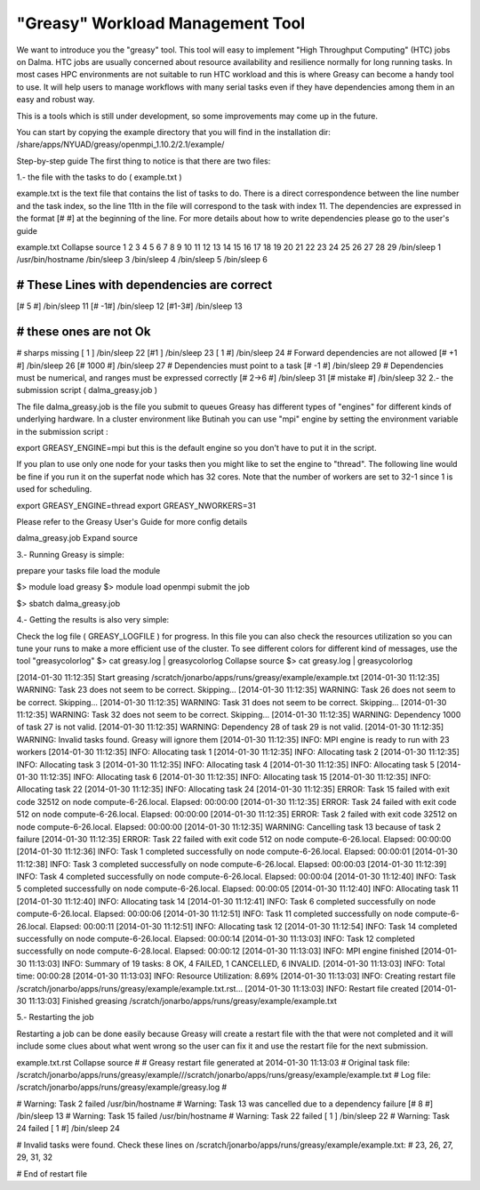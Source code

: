 "Greasy" Workload Management Tool
==================================

We want to introduce you the "greasy" tool. This tool will easy to implement "High Throughput Computing" (HTC) jobs on Dalma. HTC jobs  are usually concerned about resource availability and resilience normally for long running tasks. In most cases HPC environments are not suitable to run HTC workload and this is where Greasy can become a handy tool to use. It will help users to manage workflows with many serial tasks even if they have dependencies among them in an easy and robust way.


This is a tools which is still under development, so some improvements may come up in the future.

You can start by copying the example directory that you will find in the installation dir: 
/share/apps/NYUAD/greasy/openmpi_1.10.2/2.1/example/

Step-by-step guide
The first thing to notice is that there are two  files:


1.- the file with the tasks to do ( example.txt )

example.txt is the text file that contains the list of tasks to do.
There is a direct correspondence between the line number and the task index, so the line 11th in the file will correspond to the task with index 11.
The dependencies are expressed in the format [#  #] at the beginning of the line.
For more details about how to write dependencies please go to the user's guide

example.txt Collapse source
1
2
3
4
5
6
7
8
9
10
11
12
13
14
15
16
17
18
19
20
21
22
23
24
25
26
27
28
29
/bin/sleep 1
/usr/bin/hostname
/bin/sleep 3
/bin/sleep 4
/bin/sleep 5
/bin/sleep 6
 
###########################################
# These Lines with dependencies are correct 
###########################################
[# 5 #]         /bin/sleep 11 
[# -1#]         /bin/sleep 12
[#1-3#]         /bin/sleep 13
 
#########################
# these ones are not Ok
#########################
# sharps missing
[ 1 ]           /bin/sleep 22
[#1 ]           /bin/sleep 23
[ 1 #]          /bin/sleep 24
# Forward dependencies are not allowed
[# +1 #]        /bin/sleep 26
[# 1000 #]      /bin/sleep 27
# Dependencies must point to a task
[# -1 #]        /bin/sleep 29
# Dependencies must be numerical, and ranges must be expressed correctly
[# 2->6 #]      /bin/sleep 31
[# mistake #]   /bin/sleep 32
2.- the submission script ( dalma_greasy.job )


The file  dalma_greasy.job is the file you submit to queues
Greasy has different types of "engines" for different kinds of underlying hardware. In a cluster environment like Butinah you can use "mpi" engine by setting the environment variable in the submission script :


export GREASY_ENGINE=mpi
but this is the default engine so you don't have to put it in the script.

If you plan to use only one node for your tasks then you might like to set the engine to "thread". The following line would be fine if you run it on the superfat node which has 32 cores. Note that the number of workers are set to 32-1 since 1 is used for scheduling.
 

export GREASY_ENGINE=thread
export GREASY_NWORKERS=31
 

Please refer to the Greasy User's Guide for more config details

dalma_greasy.job Expand source
 

3.- Running Greasy  is simple: 

prepare your tasks file
load the module

 

$> module load greasy
$> module load openmpi
submit the job

$> sbatch dalma_greasy.job
 

4.- Getting the results  is also very simple: 

Check the log file ( GREASY_LOGFILE ) for progress. In this file you can also check the resources utilization so you can tune your runs to make a more efficient use of the cluster.
To see different colors for different kind of messages, use the tool "greasycolorlog"
$> cat greasy.log | greasycolorlog Collapse source
$> cat greasy.log | greasycolorlog
 
[2014-01-30 11:12:35] Start greasing /scratch/jonarbo/apps/runs/greasy/example/example.txt
[2014-01-30 11:12:35] WARNING: Task 23 does not seem to be correct. Skipping...
[2014-01-30 11:12:35] WARNING: Task 26 does not seem to be correct. Skipping...
[2014-01-30 11:12:35] WARNING: Task 31 does not seem to be correct. Skipping...
[2014-01-30 11:12:35] WARNING: Task 32 does not seem to be correct. Skipping...
[2014-01-30 11:12:35] WARNING: Dependency 1000 of task 27 is not valid.
[2014-01-30 11:12:35] WARNING: Dependency 28 of task 29 is not valid.
[2014-01-30 11:12:35] WARNING: Invalid tasks found. Greasy will ignore them
[2014-01-30 11:12:35] INFO: MPI engine is ready to run with 23 workers
[2014-01-30 11:12:35] INFO: Allocating task 1
[2014-01-30 11:12:35] INFO: Allocating task 2
[2014-01-30 11:12:35] INFO: Allocating task 3
[2014-01-30 11:12:35] INFO: Allocating task 4
[2014-01-30 11:12:35] INFO: Allocating task 5
[2014-01-30 11:12:35] INFO: Allocating task 6
[2014-01-30 11:12:35] INFO: Allocating task 15
[2014-01-30 11:12:35] INFO: Allocating task 22
[2014-01-30 11:12:35] INFO: Allocating task 24
[2014-01-30 11:12:35] ERROR: Task 15 failed with exit code 32512 on node compute-6-26.local. Elapsed: 00:00:00
[2014-01-30 11:12:35] ERROR: Task 24 failed with exit code 512 on node compute-6-26.local. Elapsed: 00:00:00
[2014-01-30 11:12:35] ERROR: Task 2 failed with exit code 32512 on node compute-6-26.local. Elapsed: 00:00:00
[2014-01-30 11:12:35] WARNING: Cancelling task 13 because of task 2 failure
[2014-01-30 11:12:35] ERROR: Task 22 failed with exit code 512 on node compute-6-26.local. Elapsed: 00:00:00
[2014-01-30 11:12:36] INFO: Task 1 completed successfully on node compute-6-26.local. Elapsed: 00:00:01
[2014-01-30 11:12:38] INFO: Task 3 completed successfully on node compute-6-26.local. Elapsed: 00:00:03
[2014-01-30 11:12:39] INFO: Task 4 completed successfully on node compute-6-26.local. Elapsed: 00:00:04
[2014-01-30 11:12:40] INFO: Task 5 completed successfully on node compute-6-26.local. Elapsed: 00:00:05
[2014-01-30 11:12:40] INFO: Allocating task 11
[2014-01-30 11:12:40] INFO: Allocating task 14
[2014-01-30 11:12:41] INFO: Task 6 completed successfully on node compute-6-26.local. Elapsed: 00:00:06
[2014-01-30 11:12:51] INFO: Task 11 completed successfully on node compute-6-26.local. Elapsed: 00:00:11
[2014-01-30 11:12:51] INFO: Allocating task 12
[2014-01-30 11:12:54] INFO: Task 14 completed successfully on node compute-6-26.local. Elapsed: 00:00:14
[2014-01-30 11:13:03] INFO: Task 12 completed successfully on node compute-6-28.local. Elapsed: 00:00:12
[2014-01-30 11:13:03] INFO: MPI engine finished
[2014-01-30 11:13:03] INFO: Summary of 19 tasks: 8 OK, 4 FAILED, 1 CANCELLED, 6 INVALID.
[2014-01-30 11:13:03] INFO: Total time: 00:00:28
[2014-01-30 11:13:03] INFO: Resource Utilization: 8.69%
[2014-01-30 11:13:03] INFO: Creating restart file /scratch/jonarbo/apps/runs/greasy/example/example.txt.rst...
[2014-01-30 11:13:03] INFO: Restart file created
[2014-01-30 11:13:03] Finished greasing /scratch/jonarbo/apps/runs/greasy/example/example.txt
 

5.- Restarting the job 

Restarting a job can be done easily because Greasy will create a restart file with the that were not completed and it will include some clues about what went wrong so the user can fix it and use the restart file for the next submission.

example.txt.rst Collapse source
#  
# Greasy restart file generated at 2014-01-30 11:13:03
# Original task file: /scratch/jonarbo/apps/runs/greasy/example///scratch/jonarbo/apps/runs/greasy/example/example.txt
# Log file: /scratch/jonarbo/apps/runs/greasy/example/greasy.log
# 
 
# Warning: Task 2 failed
/usr/bin/hostname
# Warning: Task 13 was cancelled due to a dependency failure
[# 8 #] /bin/sleep 13
# Warning: Task 15 failed
/usr/bin/hostname
# Warning: Task 22 failed
[ 1 ] /bin/sleep 22
# Warning: Task 24 failed
[ 1 #] /bin/sleep 24 
 
# Invalid tasks were found. Check these lines on /scratch/jonarbo/apps/runs/greasy/example/example.txt: 
# 23, 26, 27, 29, 31, 32
 
# End of restart file
 